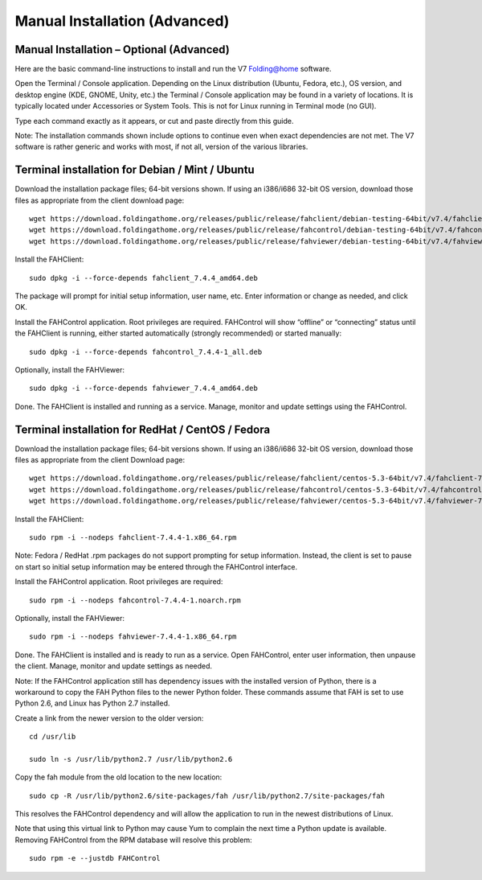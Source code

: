 ==============================
Manual Installation (Advanced)
==============================

Manual Installation – Optional (Advanced)
------------------------------------------

Here are the basic command-line instructions to install and run the V7 Folding@home software.

Open the Terminal / Console application. Depending on the Linux distribution (Ubuntu, Fedora, etc.), OS version, and desktop engine (KDE, GNOME, Unity, etc.) the Terminal / Console application may be found in a variety of locations. It is typically located under Accessories or System Tools.  This is not for Linux running in Terminal mode (no GUI).

Type each command exactly as it appears, or cut and paste directly from this guide.

Note: The installation commands shown include options to continue even when exact dependencies are not met. The V7 software is rather generic and works with most, if not all, version of the various libraries.

Terminal installation for Debian / Mint / Ubuntu
-------------------------------------------------

Download the installation package files; 64-bit versions shown. If using an i386/i686 32-bit OS version, download those files as appropriate from the client download page::

        wget https://download.foldingathome.org/releases/public/release/fahclient/debian-testing-64bit/v7.4/fahclient_7.4.4_amd64.deb
        wget https://download.foldingathome.org/releases/public/release/fahcontrol/debian-testing-64bit/v7.4/fahcontrol_7.4.4-1_all.deb
        wget https://download.foldingathome.org/releases/public/release/fahviewer/debian-testing-64bit/v7.4/fahviewer_7.4.4_amd64.deb

Install the FAHClient::

        sudo dpkg -i --force-depends fahclient_7.4.4_amd64.deb

The package will prompt for initial setup information, user name, etc. Enter information or change as needed, and click OK.

Install the FAHControl application.  Root privileges are required.  FAHControl will show “offline” or “connecting” status until the FAHClient is running, either started automatically (strongly recommended) or started manually::

        sudo dpkg -i --force-depends fahcontrol_7.4.4-1_all.deb

Optionally, install the FAHViewer::

        sudo dpkg -i --force-depends fahviewer_7.4.4_amd64.deb

Done. The FAHClient is installed and running as a service. Manage, monitor and update settings using the FAHControl.

Terminal installation for RedHat / CentOS / Fedora
----------------------------------------------------

Download the installation package files; 64-bit versions shown. If using an i386/i686 32-bit OS version, download those files as appropriate from the client Download page::

        wget https://download.foldingathome.org/releases/public/release/fahclient/centos-5.3-64bit/v7.4/fahclient-7.4.4-1.x86_64.rpm
        wget https://download.foldingathome.org/releases/public/release/fahcontrol/centos-5.3-64bit/v7.4/fahcontrol-7.4.4-1.noarch.rpm
        wget https://download.foldingathome.org/releases/public/release/fahviewer/centos-5.3-64bit/v7.4/fahviewer-7.4.4-1.x86_64.rpm

Install the FAHClient::

        sudo rpm -i --nodeps fahclient-7.4.4-1.x86_64.rpm

Note: Fedora / RedHat .rpm packages do not support prompting for setup information. Instead, the client is set to pause on start so initial setup information may be entered through the FAHControl interface.

Install the FAHControl application.  Root privileges are required::

        sudo rpm -i --nodeps fahcontrol-7.4.4-1.noarch.rpm

Optionally, install the FAHViewer::

        sudo rpm -i --nodeps fahviewer-7.4.4-1.x86_64.rpm

Done. The FAHClient is installed and is ready to run as a service. Open FAHControl, enter user information, then unpause the client. Manage, monitor and update settings as needed.

Note: If the FAHControl application still has dependency issues with the installed version of Python, there is a workaround to copy the FAH Python files to the newer Python folder.  These commands assume that FAH is set to use Python 2.6, and Linux has Python 2.7 installed.

Create a link from the newer version to the older version::

        cd /usr/lib

        sudo ln -s /usr/lib/python2.7 /usr/lib/python2.6

Copy the fah module from the old location to the new location::

        sudo cp -R /usr/lib/python2.6/site-packages/fah /usr/lib/python2.7/site-packages/fah

This resolves the FAHControl dependency and will allow the application to run in the newest distributions of Linux.

Note that using this virtual link to Python may cause Yum to complain the next time a Python update is available.  Removing FAHControl from the RPM database will resolve this problem::

        sudo rpm -e --justdb FAHControl
